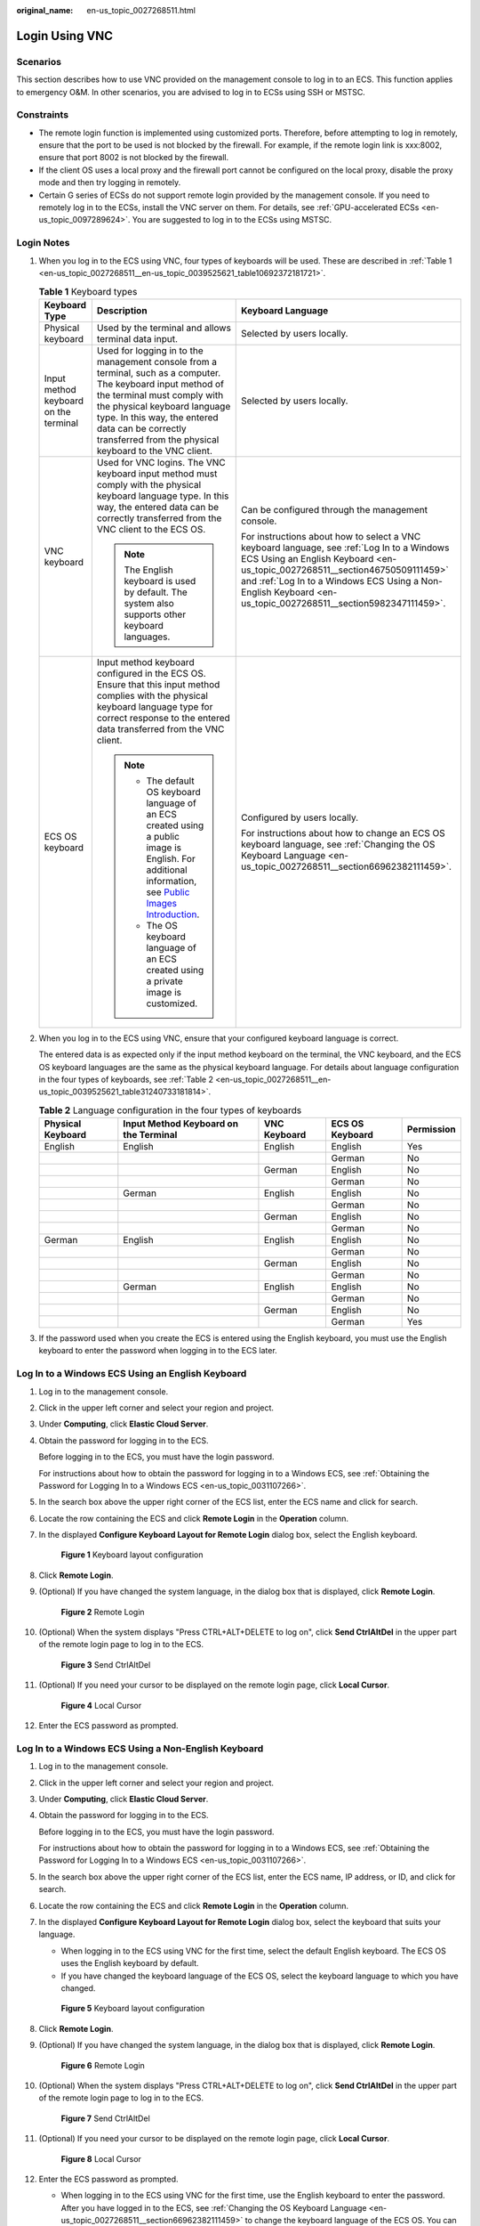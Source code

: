:original_name: en-us_topic_0027268511.html

.. _en-us_topic_0027268511:

Login Using VNC
===============

Scenarios
---------

This section describes how to use VNC provided on the management console to log in to an ECS. This function applies to emergency O&M. In other scenarios, you are advised to log in to ECSs using SSH or MSTSC.

Constraints
-----------

-  The remote login function is implemented using customized ports. Therefore, before attempting to log in remotely, ensure that the port to be used is not blocked by the firewall. For example, if the remote login link is xxx:8002, ensure that port 8002 is not blocked by the firewall.
-  If the client OS uses a local proxy and the firewall port cannot be configured on the local proxy, disable the proxy mode and then try logging in remotely.
-  Certain G series of ECSs do not support remote login provided by the management console. If you need to remotely log in to the ECSs, install the VNC server on them. For details, see :ref:`GPU-accelerated ECSs <en-us_topic_0097289624>`. You are suggested to log in to the ECSs using MSTSC.

Login Notes
-----------

#. When you log in to the ECS using VNC, four types of keyboards will be used. These are described in :ref:`Table 1 <en-us_topic_0027268511__en-us_topic_0039525621_table10692372181721>`.

   .. _en-us_topic_0027268511__en-us_topic_0039525621_table10692372181721:

   .. table:: **Table 1** Keyboard types

      +---------------------------------------+---------------------------------------------------------------------------------------------------------------------------------------------------------------------------------------------------------------------------------------------------------------------------------------------+--------------------------------------------------------------------------------------------------------------------------------------------------------------------------------------------------------------------------------------------------------------------------------------------+
      | Keyboard Type                         | Description                                                                                                                                                                                                                                                                                 | Keyboard Language                                                                                                                                                                                                                                                                          |
      +=======================================+=============================================================================================================================================================================================================================================================================================+============================================================================================================================================================================================================================================================================================+
      | Physical keyboard                     | Used by the terminal and allows terminal data input.                                                                                                                                                                                                                                        | Selected by users locally.                                                                                                                                                                                                                                                                 |
      +---------------------------------------+---------------------------------------------------------------------------------------------------------------------------------------------------------------------------------------------------------------------------------------------------------------------------------------------+--------------------------------------------------------------------------------------------------------------------------------------------------------------------------------------------------------------------------------------------------------------------------------------------+
      | Input method keyboard on the terminal | Used for logging in to the management console from a terminal, such as a computer. The keyboard input method of the terminal must comply with the physical keyboard language type. In this way, the entered data can be correctly transferred from the physical keyboard to the VNC client. | Selected by users locally.                                                                                                                                                                                                                                                                 |
      +---------------------------------------+---------------------------------------------------------------------------------------------------------------------------------------------------------------------------------------------------------------------------------------------------------------------------------------------+--------------------------------------------------------------------------------------------------------------------------------------------------------------------------------------------------------------------------------------------------------------------------------------------+
      | VNC keyboard                          | Used for VNC logins. The VNC keyboard input method must comply with the physical keyboard language type. In this way, the entered data can be correctly transferred from the VNC client to the ECS OS.                                                                                      | Can be configured through the management console.                                                                                                                                                                                                                                          |
      |                                       |                                                                                                                                                                                                                                                                                             |                                                                                                                                                                                                                                                                                            |
      |                                       | .. note::                                                                                                                                                                                                                                                                                   | For instructions about how to select a VNC keyboard language, see :ref:`Log In to a Windows ECS Using an English Keyboard <en-us_topic_0027268511__section46750509111459>` and :ref:`Log In to a Windows ECS Using a Non-English Keyboard <en-us_topic_0027268511__section5982347111459>`. |
      |                                       |                                                                                                                                                                                                                                                                                             |                                                                                                                                                                                                                                                                                            |
      |                                       |    The English keyboard is used by default. The system also supports other keyboard languages.                                                                                                                                                                                              |                                                                                                                                                                                                                                                                                            |
      +---------------------------------------+---------------------------------------------------------------------------------------------------------------------------------------------------------------------------------------------------------------------------------------------------------------------------------------------+--------------------------------------------------------------------------------------------------------------------------------------------------------------------------------------------------------------------------------------------------------------------------------------------+
      | ECS OS keyboard                       | Input method keyboard configured in the ECS OS. Ensure that this input method complies with the physical keyboard language type for correct response to the entered data transferred from the VNC client.                                                                                   | Configured by users locally.                                                                                                                                                                                                                                                               |
      |                                       |                                                                                                                                                                                                                                                                                             |                                                                                                                                                                                                                                                                                            |
      |                                       | .. note::                                                                                                                                                                                                                                                                                   | For instructions about how to change an ECS OS keyboard language, see :ref:`Changing the OS Keyboard Language <en-us_topic_0027268511__section66962382111459>`.                                                                                                                            |
      |                                       |                                                                                                                                                                                                                                                                                             |                                                                                                                                                                                                                                                                                            |
      |                                       |    -  The default OS keyboard language of an ECS created using a public image is English. For additional information, see `Public Images Introduction <https://docs.otc.t-systems.com/en-us/ims/index.html>`__.                                                                             |                                                                                                                                                                                                                                                                                            |
      |                                       |    -  The OS keyboard language of an ECS created using a private image is customized.                                                                                                                                                                                                       |                                                                                                                                                                                                                                                                                            |
      +---------------------------------------+---------------------------------------------------------------------------------------------------------------------------------------------------------------------------------------------------------------------------------------------------------------------------------------------+--------------------------------------------------------------------------------------------------------------------------------------------------------------------------------------------------------------------------------------------------------------------------------------------+

#. When you log in to the ECS using VNC, ensure that your configured keyboard language is correct.

   The entered data is as expected only if the input method keyboard on the terminal, the VNC keyboard, and the ECS OS keyboard languages are the same as the physical keyboard language. For details about language configuration in the four types of keyboards, see :ref:`Table 2 <en-us_topic_0027268511__en-us_topic_0039525621_table31240733181814>`.

   .. _en-us_topic_0027268511__en-us_topic_0039525621_table31240733181814:

   .. table:: **Table 2** Language configuration in the four types of keyboards

      +-------------------+---------------------------------------+--------------+-----------------+------------+
      | Physical Keyboard | Input Method Keyboard on the Terminal | VNC Keyboard | ECS OS Keyboard | Permission |
      +===================+=======================================+==============+=================+============+
      | English           | English                               | English      | English         | Yes        |
      +-------------------+---------------------------------------+--------------+-----------------+------------+
      |                   |                                       |              | German          | No         |
      +-------------------+---------------------------------------+--------------+-----------------+------------+
      |                   |                                       | German       | English         | No         |
      +-------------------+---------------------------------------+--------------+-----------------+------------+
      |                   |                                       |              | German          | No         |
      +-------------------+---------------------------------------+--------------+-----------------+------------+
      |                   | German                                | English      | English         | No         |
      +-------------------+---------------------------------------+--------------+-----------------+------------+
      |                   |                                       |              | German          | No         |
      +-------------------+---------------------------------------+--------------+-----------------+------------+
      |                   |                                       | German       | English         | No         |
      +-------------------+---------------------------------------+--------------+-----------------+------------+
      |                   |                                       |              | German          | No         |
      +-------------------+---------------------------------------+--------------+-----------------+------------+
      | German            | English                               | English      | English         | No         |
      +-------------------+---------------------------------------+--------------+-----------------+------------+
      |                   |                                       |              | German          | No         |
      +-------------------+---------------------------------------+--------------+-----------------+------------+
      |                   |                                       | German       | English         | No         |
      +-------------------+---------------------------------------+--------------+-----------------+------------+
      |                   |                                       |              | German          | No         |
      +-------------------+---------------------------------------+--------------+-----------------+------------+
      |                   | German                                | English      | English         | No         |
      +-------------------+---------------------------------------+--------------+-----------------+------------+
      |                   |                                       |              | German          | No         |
      +-------------------+---------------------------------------+--------------+-----------------+------------+
      |                   |                                       | German       | English         | No         |
      +-------------------+---------------------------------------+--------------+-----------------+------------+
      |                   |                                       |              | German          | Yes        |
      +-------------------+---------------------------------------+--------------+-----------------+------------+

#. If the password used when you create the ECS is entered using the English keyboard, you must use the English keyboard to enter the password when logging in to the ECS later.

.. _en-us_topic_0027268511__section46750509111459:

Log In to a Windows ECS Using an English Keyboard
-------------------------------------------------

#. Log in to the management console.

#. Click |image1| in the upper left corner and select your region and project.

#. Under **Computing**, click **Elastic Cloud Server**.

#. Obtain the password for logging in to the ECS.

   Before logging in to the ECS, you must have the login password.

   For instructions about how to obtain the password for logging in to a Windows ECS, see :ref:`Obtaining the Password for Logging In to a Windows ECS <en-us_topic_0031107266>`.

#. In the search box above the upper right corner of the ECS list, enter the ECS name and click |image2| for search.

#. Locate the row containing the ECS and click **Remote Login** in the **Operation** column.

#. .. _en-us_topic_0027268511__li17715715111459:

   In the displayed **Configure Keyboard Layout for Remote Login** dialog box, select the English keyboard.


   .. figure:: /_static/images/en-us_image_0030874270.png
      :alt: **Figure 1** Keyboard layout configuration


      **Figure 1** Keyboard layout configuration

#. Click **Remote Login**.

#. (Optional) If you have changed the system language, in the dialog box that is displayed, click **Remote Login**.


   .. figure:: /_static/images/en-us_image_0030874271.png
      :alt: **Figure 2** Remote Login


      **Figure 2** Remote Login

#. (Optional) When the system displays "Press CTRL+ALT+DELETE to log on", click **Send CtrlAltDel** in the upper part of the remote login page to log in to the ECS.


   .. figure:: /_static/images/en-us_image_0042322120.png
      :alt: **Figure 3** Send CtrlAltDel


      **Figure 3** Send CtrlAltDel

#. (Optional) If you need your cursor to be displayed on the remote login page, click **Local Cursor**.


   .. figure:: /_static/images/en-us_image_0036068239.png
      :alt: **Figure 4** Local Cursor


      **Figure 4** Local Cursor

#. Enter the ECS password as prompted.

.. _en-us_topic_0027268511__section5982347111459:

Log In to a Windows ECS Using a Non-English Keyboard
----------------------------------------------------

#. Log in to the management console.

#. Click |image3| in the upper left corner and select your region and project.

#. Under **Computing**, click **Elastic Cloud Server**.

#. Obtain the password for logging in to the ECS.

   Before logging in to the ECS, you must have the login password.

   For instructions about how to obtain the password for logging in to a Windows ECS, see :ref:`Obtaining the Password for Logging In to a Windows ECS <en-us_topic_0031107266>`.

#. In the search box above the upper right corner of the ECS list, enter the ECS name, IP address, or ID, and click |image4| for search.

#. Locate the row containing the ECS and click **Remote Login** in the **Operation** column.

#. In the displayed **Configure Keyboard Layout for Remote Login** dialog box, select the keyboard that suits your language.

   -  When logging in to the ECS using VNC for the first time, select the default English keyboard. The ECS OS uses the English keyboard by default.
   -  If you have changed the keyboard language of the ECS OS, select the keyboard language to which you have changed.


   .. figure:: /_static/images/en-us_image_0030874270.png
      :alt: **Figure 5** Keyboard layout configuration


      **Figure 5** Keyboard layout configuration

8.  Click **Remote Login**.

9.  (Optional) If you have changed the system language, in the dialog box that is displayed, click **Remote Login**.


    .. figure:: /_static/images/en-us_image_0030874271.png
       :alt: **Figure 6** Remote Login


       **Figure 6** Remote Login

10. (Optional) When the system displays "Press CTRL+ALT+DELETE to log on", click **Send CtrlAltDel** in the upper part of the remote login page to log in to the ECS.


    .. figure:: /_static/images/en-us_image_0042322120.png
       :alt: **Figure 7** Send CtrlAltDel


       **Figure 7** Send CtrlAltDel

11. (Optional) If you need your cursor to be displayed on the remote login page, click **Local Cursor**.


    .. figure:: /_static/images/en-us_image_0036068239.png
       :alt: **Figure 8** Local Cursor


       **Figure 8** Local Cursor

12. Enter the ECS password as prompted.

    -  When logging in to the ECS using VNC for the first time, use the English keyboard to enter the password. After you have logged in to the ECS, see :ref:`Changing the OS Keyboard Language <en-us_topic_0027268511__section66962382111459>` to change the keyboard language of the ECS OS. You can then select the keyboard language and enter the password the next time you log in.
    -  If you have changed the keyboard language of the ECS OS, ensure that the keyboard language in use, the keyboard language selected in step :ref:`7 <en-us_topic_0027268511__li17715715111459>`, and the changed OS keyboard language are all the same.

.. _en-us_topic_0027268511__section66962382111459:

Changing the OS Keyboard Language
---------------------------------

Switch the input method or open the soft keyboard before entering characters. To do so, click the function menu icon and select **soft keyboard** and keyboard layout.

Configuration Example
---------------------

**Scenarios**

If you attempt to log in to an ECS created using a public image for the first time, the languages of the four types of keyboards before the configuration are as follows (**Before configuration** row in :ref:`Table 3 <en-us_topic_0027268511__en-us_topic_0039525621_table18256759113132>`):

-  Physical keyboard: German
-  Input method keyboard on the terminal: English
-  VNC keyboard: English
-  ECS OS keyboard: English

In this case, you must change the languages of the other three types of keyboards to the same language as the physical keyboard for expected data entering. For details, see the **Solution 1** row in :ref:`Table 3 <en-us_topic_0027268511__en-us_topic_0039525621_table18256759113132>`.

.. _en-us_topic_0027268511__en-us_topic_0039525621_table18256759113132:

.. table:: **Table 3** Languages in the four types of keyboards

   +----------------------+-------------------+---------------------------------------+--------------+-----------------+
   | -                    | Physical Keyboard | Input Method Keyboard on the Terminal | VNC Keyboard | ECS OS Keyboard |
   +======================+===================+=======================================+==============+=================+
   | Before configuration | German            | English                               | English      | English         |
   +----------------------+-------------------+---------------------------------------+--------------+-----------------+
   | Solution 1           | German            | German                                | German       | German          |
   +----------------------+-------------------+---------------------------------------+--------------+-----------------+
   | Solution 2           | English           | English                               | English      | English         |
   +----------------------+-------------------+---------------------------------------+--------------+-----------------+

**Procedure**

#. .. _en-us_topic_0027268511__en-us_topic_0039525621_li55865773114331:

   Locally configure the language, for example, German, in the input method keyboard on the terminal.

#. Set the VNC keyboard language to English.

   .. note::

      When you log in to the ECS using VNC for the first time, the default ECS OS keyboard language is English. Therefore, you must set the VNC keyboard language to English.

#. Log in to the ECS and change the ECS OS language to German.

   For details, see :ref:`Changing the OS Keyboard Language <en-us_topic_0027268511__section66962382111459>`.

#. .. _en-us_topic_0027268511__en-us_topic_0039525621_li62706781115148:

   Change the VNC keyboard language to German.

   For details, see :ref:`Log In to a Windows ECS Using a Non-English Keyboard <en-us_topic_0027268511__section5982347111459>`.

To set the languages on the four types of keyboards to all be the same, repeat steps :ref:`1 <en-us_topic_0027268511__en-us_topic_0039525621_li55865773114331>` to :ref:`4 <en-us_topic_0027268511__en-us_topic_0039525621_li62706781115148>`.

.. note::

   During the configuration, if English characters cannot be entered using the current physical keyboard, use the English soft keyboard to modify the configuration described in the **Solution 2** row of :ref:`Table 3 <en-us_topic_0027268511__en-us_topic_0039525621_table18256759113132>`. In such a case, you only need to use the English soft keyboard to enter characters.

   -  To enable the Windows English soft keyboard, choose **Start** > **Run**, enter **osk**, and press **Enter**.
   -  The method of enabling the Linux English soft keyboard varies depending on the OS version and is not described in this document.

Helpful Links
-------------

For FAQs about VNC-based ECS logins, see the following links:

-  :ref:`What Browser Version Is Required to Remotely Log In to an ECS? <en-us_topic_0035233718>`
-  :ref:`What Should I Do If I Cannot Use the German Keyboard to Enter Characters When I Log In to a Linux ECS Using VNC? <en-us_topic_0030932496>`
-  :ref:`Why Cannot I Use the MAC Keyboard to Enter Lowercase Characters When I Log In to an ECS Using VNC? <en-us_topic_0047624368>`
-  :ref:`What Should I Do If the Page Does not Respond After I Log In to an ECS Using VNC and Do Not Perform Any Operation for a Long Period of Time? <en-us_topic_0030932497>`
-  :ref:`What Should I Do If I Cannot View Data After Logging In to an ECS Using VNC? <en-us_topic_0030932499>`
-  :ref:`Why Are Characters Entered Through VNC Still Incorrect After the Keyboard Language Is Switched? <en-us_topic_0030932500>`
-  :ref:`Why Does a Blank Screen Appear While the System Displays a Message Indicating Successful Authentication After I Attempted to Log In to an ECS Using VNC? <en-us_topic_0032850906>`

.. |image1| image:: /_static/images/en-us_image_0210779229.png
.. |image2| image:: /_static/images/en-us_image_0030874266.png
.. |image3| image:: /_static/images/en-us_image_0210779229.png
.. |image4| image:: /_static/images/en-us_image_0030874275.png
